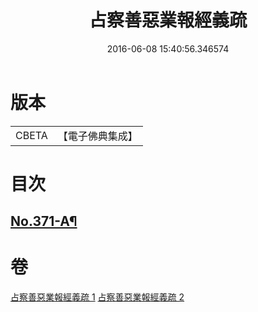 #+TITLE: 占察善惡業報經義疏 
#+DATE: 2016-06-08 15:40:56.346574

* 版本
 |     CBETA|【電子佛典集成】|

* 目次
** [[file:KR6i0549_002.txt::002-0454c12][No.371-A¶]]

* 卷
[[file:KR6i0549_001.txt][占察善惡業報經義疏 1]]
[[file:KR6i0549_002.txt][占察善惡業報經義疏 2]]

